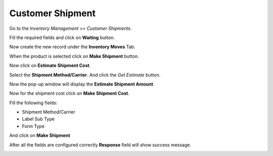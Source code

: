 Customer Shipment
#################

Go to the *Inventory Management >> Customer Shipments*.

Fill the required fields and click on **Waiting** button.

.. image:: _images/4.png
    :width: 1000
    
Now create the new record under the **Inventory Moves** Tab.

.. image:: _images/5.png
    :width: 1000

\

.. image:: _images/a.png
    :width: 1000

When the product is selected click on **Make Shipment** button.

.. image:: _images/6.png
    :width: 1000

Now click on **Estimate Shipment Cost**.

.. image:: _images/7.png
    :width: 1000

Select the **Shipment Method/Carrier**. And click the *Get Estimate* button.

.. image:: _images/8.png
    :width: 1000

Now the pop-up window will display the **Estimate Shipment Amount**.

.. image:: _images/9.png
    :width: 1000
    
Now for the shipment cost click on **Make Shipment Cost**. 

.. image:: _images/11.png
    :width: 1000
    
Fill the following fields:

* Shipment Method/Carrier
* Label Sub Type
* Form Type

And click on **Make Shipment** 

.. image:: _images/12.png
    :width: 1000
    
After all the fields are configured correctly **Response** field will show success message.
    
.. image:: _images/13.png
    :width: 1000
